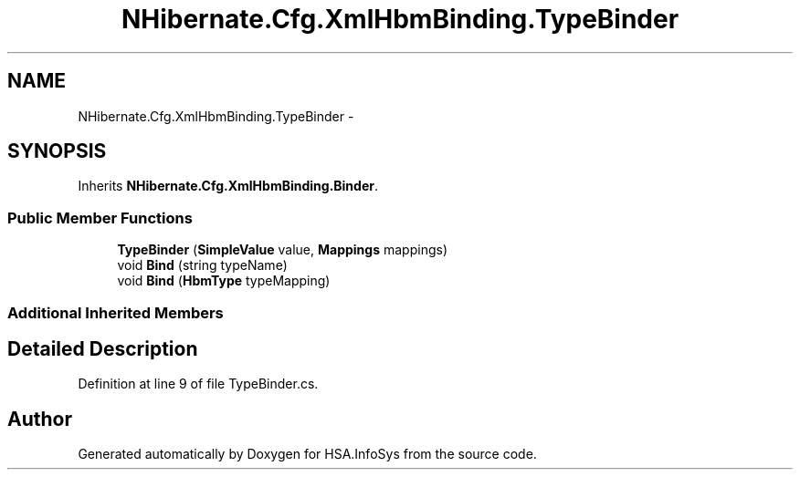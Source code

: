 .TH "NHibernate.Cfg.XmlHbmBinding.TypeBinder" 3 "Fri Jul 5 2013" "Version 1.0" "HSA.InfoSys" \" -*- nroff -*-
.ad l
.nh
.SH NAME
NHibernate.Cfg.XmlHbmBinding.TypeBinder \- 
.SH SYNOPSIS
.br
.PP
.PP
Inherits \fBNHibernate\&.Cfg\&.XmlHbmBinding\&.Binder\fP\&.
.SS "Public Member Functions"

.in +1c
.ti -1c
.RI "\fBTypeBinder\fP (\fBSimpleValue\fP value, \fBMappings\fP mappings)"
.br
.ti -1c
.RI "void \fBBind\fP (string typeName)"
.br
.ti -1c
.RI "void \fBBind\fP (\fBHbmType\fP typeMapping)"
.br
.in -1c
.SS "Additional Inherited Members"
.SH "Detailed Description"
.PP 
Definition at line 9 of file TypeBinder\&.cs\&.

.SH "Author"
.PP 
Generated automatically by Doxygen for HSA\&.InfoSys from the source code\&.
